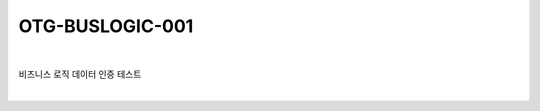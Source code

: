 ============================================================================================
OTG-BUSLOGIC-001
============================================================================================

|

비즈니스 로직 데이터 인증 테스트

|
